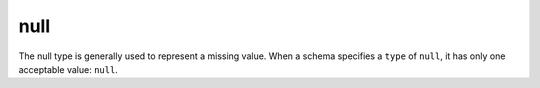 .. index::
   single: null

.. _null:

null
----

The null type is generally used to represent a missing value.  When a
schema specifies a ``type`` of ``null``, it has only one acceptable
value: ``null``.

.. language_specific::

   --Python
   In Python, ``null`` is analogous to ``None``.
   --Ruby
   In Ruby, ``null`` is analogous to ``nil``.
   --Objective-C
   In Objective-C, ``null`` is analogous to ``nil``.
   --Swift
   In Swift, ``null`` is analogous to ``nil``.

.. schema_example::

    { "type": "null" }
    --
    null
    --X
    false
    --X
    0
    --X
    ""
